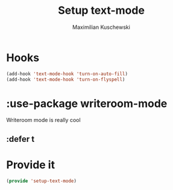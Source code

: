 #+TITLE: Setup text-mode
#+DESCRIPTION:
#+AUTHOR: Maximilian Kuschewski
#+PROPERTY: my-file-type emacs-config-package

* Hooks
#+BEGIN_SRC emacs-lisp
(add-hook 'text-mode-hook 'turn-on-auto-fill)
(add-hook 'text-mode-hook 'turn-on-flyspell)
#+END_SRC
* :use-package writeroom-mode
Writeroom mode is really cool
** :defer t
* Provide it
#+BEGIN_SRC emacs-lisp
(provide 'setup-text-mode)
#+END_SRC
